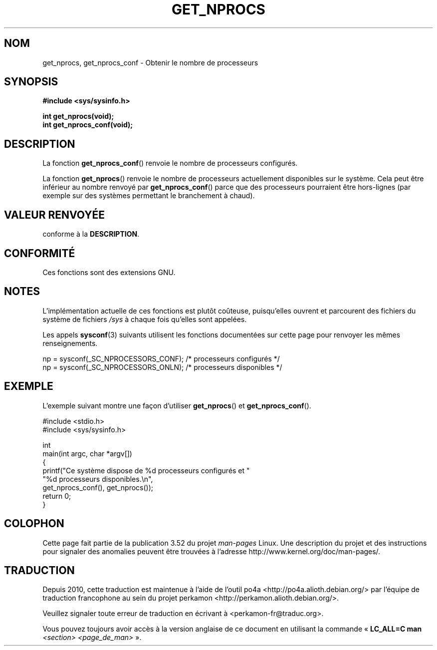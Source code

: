 .\" Copyright (c) 2012, Petr Benas
.\" and Copyright (c) 2012, Michael Kerrisk <mtk.man-pages@gmail.com>
.\"
.\" %%%LICENSE_START(VERBATIM)
.\" Permission is granted to make and distribute verbatim copies of this
.\" manual provided the copyright notice and this permission notice are
.\" preserved on all copies.
.\"
.\" Permission is granted to copy and distribute modified versions of
.\" this manual under the conditions for verbatim copying, provided that
.\" the entire resulting derived work is distributed under the terms of
.\" a permission notice identical to this one.
.\"
.\" Since the Linux kernel and libraries are constantly changing, this
.\" manual page may be incorrect or out-of-date.  The author(s) assume
.\" no responsibility for errors or omissions, or for damages resulting
.\" from the use of the information contained herein.  The author(s) may
.\" not have taken the same level of care in the production of this
.\" manual, which is licensed free of charge, as they might when working
.\" professionally.
.\"
.\" Formatted or processed versions of this manual, if unaccompanied by
.\" the source, must acknowledge the copyright and authors of this work.
.\" %%%LICENSE_END
.\"
.\"*******************************************************************
.\"
.\" This file was generated with po4a. Translate the source file.
.\"
.\"*******************************************************************
.TH GET_NPROCS 3 "20 mars 2012" GNU "Manuel du programmeur Linux"
.SH NOM
get_nprocs, get_nprocs_conf \- Obtenir le nombre de processeurs
.SH SYNOPSIS
\fB#include <sys/sysinfo.h>\fP
.sp
\fBint get_nprocs(void);\fP
.br
\fBint get_nprocs_conf(void);\fP
.SH DESCRIPTION
La fonction \fBget_nprocs_conf\fP() renvoie le nombre de processeurs
configurés.

La fonction \fBget_nprocs\fP() renvoie le nombre de processeurs actuellement
disponibles sur le système. Cela peut être inférieur au nombre renvoyé par
\fBget_nprocs_conf\fP() parce que des processeurs pourraient être hors\-lignes
(par exemple sur des systèmes permettant le branchement à chaud).
.SH "VALEUR RENVOYÉE"
conforme à la \fBDESCRIPTION\fP.
.SH CONFORMITÉ
Ces fonctions sont des extensions GNU.
.SH NOTES
.\" glibc 2.15
L'implémentation actuelle de ces fonctions est plutôt coûteuse, puisqu'elles
ouvrent et parcourent des fichiers du système de fichiers \fI/sys\fP à chaque
fois qu'elles sont appelées.

Les appels \fBsysconf\fP(3) suivants utilisent les fonctions documentées sur
cette page pour renvoyer les mêmes renseignements.
.nf

    np = sysconf(_SC_NPROCESSORS_CONF);     /* processeurs configurés */
    np = sysconf(_SC_NPROCESSORS_ONLN);     /* processeurs disponibles */
.fi
.SH EXEMPLE
L'exemple suivant montre une façon d'utiliser \fBget_nprocs\fP() et
\fBget_nprocs_conf\fP().

.nf
#include <stdio.h>
#include <sys/sysinfo.h>

int
main(int argc, char *argv[])
{
    printf("Ce système dispose de %d\ processeurs configurés et "
            "%d\ processeurs disponibles.\en",
            get_nprocs_conf(), get_nprocs());
    return 0;
}
.fi

.SH COLOPHON
Cette page fait partie de la publication 3.52 du projet \fIman\-pages\fP
Linux. Une description du projet et des instructions pour signaler des
anomalies peuvent être trouvées à l'adresse
\%http://www.kernel.org/doc/man\-pages/.
.SH TRADUCTION
Depuis 2010, cette traduction est maintenue à l'aide de l'outil
po4a <http://po4a.alioth.debian.org/> par l'équipe de
traduction francophone au sein du projet perkamon
<http://perkamon.alioth.debian.org/>.
.PP
.PP
Veuillez signaler toute erreur de traduction en écrivant à
<perkamon\-fr@traduc.org>.
.PP
Vous pouvez toujours avoir accès à la version anglaise de ce document en
utilisant la commande
«\ \fBLC_ALL=C\ man\fR \fI<section>\fR\ \fI<page_de_man>\fR\ ».
